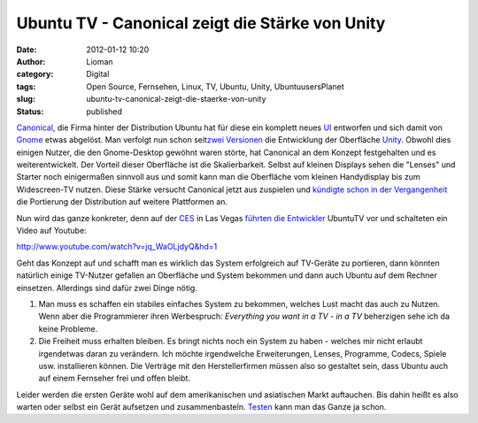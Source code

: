 Ubuntu TV - Canonical zeigt die Stärke von Unity
################################################
:date: 2012-01-12 10:20
:author: Lioman
:category: Digital
:tags: Open Source, Fernsehen, Linux, TV, Ubuntu, Unity, UbuntuusersPlanet
:slug: ubuntu-tv-canonical-zeigt-die-staerke-von-unity
:status: published

`Canonical <http://www.canonical.com/>`__, die Firma hinter der
Distribution Ubuntu hat für diese ein komplett neues
`UI <http://de.wikipedia.org/wiki/Benutzerschnittstelle>`__ entworfen
und sich damit von `Gnome <http://gnome.org>`__ etwas abgelöst. Man
verfolgt nun schon seit\ `zwei
Versionen <http://www.lioman.de/2011/04/ubuntu-11-04-ist-drausen/>`__
die Entwicklung der Oberfläche
`Unity <http://www.lioman.de/tag/Unity>`__. Obwohl dies einigen Nutzer,
die den Gnome-Desktop gewöhnt waren störte, hat Canonical an dem Konzept
festgehalten und es weiterentwickelt. Der Vorteil dieser Oberfläche ist
die Skalierbarkeit. Selbst auf kleinen Displays sehen die "Lenses" und
Starter noch einigermaßen sinnvoll aus und somit kann man die Oberfläche
vom kleinen Handydisplay bis zum Widescreen-TV nutzen. Diese Stärke
versucht Canonical jetzt aus zuspielen und `kündigte schon in der
Vergangenheit <http://www.zdnet.com/blog/open-source/ubuntu-linux-heads-to-smartphones-tablets-and-smart-tvs/9834>`__
die Portierung der Distribution auf weitere Plattformen an.

Nun wird das ganze konkreter, denn auf der
`CES <http://www.cesweb.org/>`__ in Las Vegas `führten die
Entwickler <http://blog.canonical.com/2012/01/09/canonical-to-showcase-ubuntu-tv-at-ces/>`__
UbuntuTV vor und schalteten ein Video auf Youtube:

http://www.youtube.com/watch?v=jq\_WaOLjdyQ&hd=1

Geht das Konzept auf und schafft man es wirklich das System erfolgreich
auf TV-Geräte zu portieren, dann könnten natürlich einige TV-Nutzer
gefallen an Oberfläche und System bekommen und dann auch Ubuntu auf dem
Rechner einsetzen. Allerdings sind dafür zwei Dinge nötig.

#. Man muss es schaffen ein stabiles einfaches System zu bekommen,
   welches Lust macht das auch zu Nutzen. Wenn aber die Programmierer
   ihren Werbespruch: *Everything you want in a TV - in a TV* beherzigen
   sehe ich da keine Probleme.
#. Die Freiheit muss erhalten bleiben. Es bringt nichts noch ein System
   zu haben - welches mir nicht erlaubt irgendetwas daran zu verändern.
   Ich möchte irgendwelche Erweiterungen, Lenses, Programme, Codecs,
   Spiele usw. installieren können. Die Verträge mit den
   Herstellerfirmen müssen also so gestaltet sein, dass Ubuntu auch auf
   einem Fernseher frei und offen bleibt.

Leider werden die ersten Geräte wohl auf dem amerikanischen und 
asiatischen Markt auftauchen. Bis dahin heißt es also warten oder selbst
ein Gerät aufsetzen und zusammenbasteln.
`Testen <http://ubuntu-blog.de/2012/01/ubuntu-tv-unter-11-10-aus-einem-ppa-installieren/>`__
kann man das Ganze ja schon.
